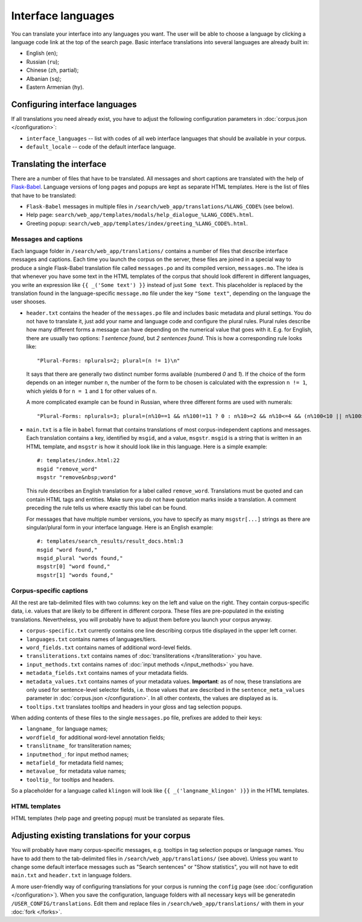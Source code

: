Interface languages
===================

You can translate your interface into any languages you want. The user will be able to choose a language by clicking a language code link at the top of the search page. Basic interface translations into several languages are already built in:

- English (``en``);
- Russian (``ru``);
- Chinese (``zh``, partial);
- Albanian (``sq``);
- Eastern Armenian (``hy``).

Configuring interface languages
-------------------------------

If all translations you need already exist, you have to adjust the following configuration parameters in :doc:`corpus.json </configuration>`:

- ``interface_languages`` -- list with codes of all web interface languages that should be available in your corpus.
- ``default_locale`` -- code of the default interface language.

Translating the interface
-------------------------

There are a number of files that have to be translated. All messages and short captions are translated with the help of `Flask-Babel`_. Language versions of long pages and popups are kept as separate HTML templates. Here is the list of files that have to be translated:

- ``Flask-Babel`` messages in multiple files in ``/search/web_app/translations/%LANG_CODE%`` (see below).
- Help page: ``search/web_app/templates/modals/help_dialogue_%LANG_CODE%.html``.
- Greeting popup: ``search/web_app/templates/index/greeting_%LANG_CODE%.html``.

.. _Flask-Babel: https://flask-babel.tkte.ch/

Messages and captions
~~~~~~~~~~~~~~~~~~~~~

Each language folder in ``/search/web_app/translations/`` contains a number of files that describe interface messages and captions. Each time you launch the corpus on the server, these files are joined in a special way to produce a single Flask-Babel translation file called ``messages.po`` and its compiled version, ``messages.mo``. The idea is that whenever you have some text in the HTML templates of the corpus that should look different in different languages, you write an expression like ``{{ _('Some text') }}`` instead of just ``Some text``. This placeholder is replaced by the translation found in the language-specific ``message.mo`` file under the key ``"Some text"``, depending on the language the user shooses.

- ``header.txt`` contains the header of the ``messages.po`` file and includes basic metadata and plural settings. You do not have to translate it, just add your name and language code and configure the plural rules. Plural rules describe how many different forms a message can have depending on the numerical value that goes with it. E.g. for English, there are usually two options: *1 sentence found*, but *2 sentences found*. This is how a corresponding rule looks like::

    "Plural-Forms: nplurals=2; plural=(n != 1)\n"

  It says that there are generally two distinct number forms available (numbered *0* and *1*). If the choice of the form depends on an integer number ``n``, the number of the form to be chosen is calculated with the expression ``n != 1``, which yields ``0`` for ``n = 1`` and ``1`` for other values of ``n``.

  A more complicated example can be found in Russian, where three different forms are used with numerals::

    "Plural-Forms: nplurals=3; plural=(n%10==1 && n%100!=11 ? 0 : n%10>=2 && n%10<=4 && (n%100<10 || n%100>=20) ? 1 : 2)\n"

- ``main.txt`` is a file in ``babel`` format that contains translations of most corpus-independent captions and messages. Each translation contains a key, identified by ``msgid``, and a value, ``msgstr``. ``msgid`` is a string that is written in an HTML template, and ``msgstr`` is how it should look like in this language. Here is a simple example::

    #: templates/index.html:22
    msgid "remove_word"
    msgstr "remove&nbsp;word"

  This rule describes an English translation for a label called ``remove_word``. Translations must be quoted and can contain HTML tags and entities. Make sure you do not have quotation marks inside a translation. A comment preceding the rule tells us where exactly this label can be found.

  For messages that have multiple number versions, you have to specify as many ``msgstr[...]`` strings as there are singular/plural form in your interface language. Here is an English example::

    #: templates/search_results/result_docs.html:3
    msgid "word found,"
    msgid_plural "words found,"
    msgstr[0] "word found,"
    msgstr[1] "words found,"

Corpus-specific captions
~~~~~~~~~~~~~~~~~~~~~~~~

All the rest are tab-delimited files with two columns: key on the left and value on the right. They contain corpus-specific data, i.e. values that are likely to be different in different corpora. These files are pre-populated in the existing translations. Nevertheless, you will probably have to adjust them before you launch your corpus anyway.

- ``corpus-specific.txt`` currently contains one line describing corpus title displayed in the upper left corner.
- ``languages.txt`` contains names of languages/tiers.
- ``word_fields.txt`` contains names of additional word-level fields.
- ``transliterations.txt`` contains names of :doc:`transliterations </transliteration>` you have.
- ``input_methods.txt`` contains names of :doc:`input methods </input_methods>` you have.
- ``metadata_fields.txt`` contains names of your metadata fields.
- ``metadata_values.txt`` contains names of your metadata values. **Important**: as of now, these translations are only used for sentence-level selector fields, i.e. those values that are described in the ``sentence_meta_values`` parameter in :doc:`corpus.json </configuration>`. In all other contexts, the values are displayed as is.
- ``tooltips.txt`` translates tooltips and headers in your gloss and tag selection popups.

When adding contents of these files to the single ``messages.po`` file, prefixes are added to their keys:

- ``langname_`` for language names;
- ``wordfield_`` for additional word-level annotation fields;
- ``translitname_`` for transliteration names;
- ``inputmethod_``: for input method names;
- ``metafield_`` for metadata field names;
- ``metavalue_`` for metadata value names;
- ``tooltip_`` for tooltips and headers.

So a placeholder for a language called ``klingon`` will look like ``{{ _('langname_klingon' )}}`` in the HTML templates.


HTML templates
~~~~~~~~~~~~~~

HTML templates (help page and greeting popup) must be translated as separate files.

Adjusting existing translations for your corpus
-----------------------------------------------

You will probably have many corpus-specific messages, e.g. tooltips in tag selection popups or language names. You have to add them to the tab-delimited files in ``/search/web_app/translations/`` (see above). Unless you want to change some default interface messages such as "Search sentences" or "Show statistics", you will not have to edit ``main.txt`` and ``header.txt`` in language folders.

A more user-friendly way of configuring translations for your corpus is running the ``config`` page (see :doc:`configuration </configuration>`). When you save the configuration, language folders with all necessary keys will be generatedin ``/USER_CONFIG/translations``. Edit them and replace files in ``/search/web_app/translations/`` with them in your :doc:`fork </forks>`.